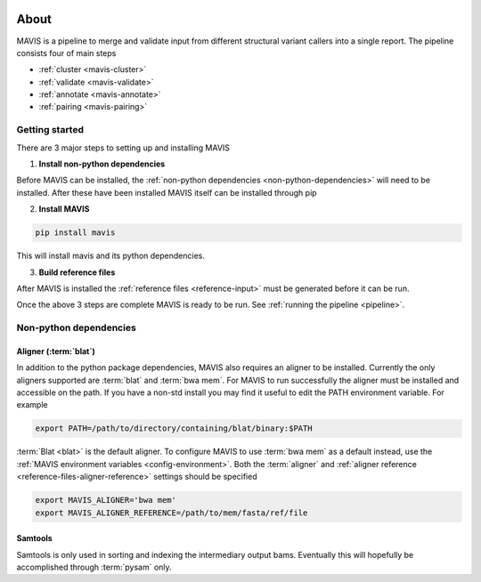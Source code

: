 
.. figure:: _static/acronym.svg

About
---------

MAVIS is a pipeline to merge and validate input from different structural variant callers into a single report.
The pipeline consists four of main steps

- :ref:`cluster <mavis-cluster>`
- :ref:`validate <mavis-validate>`
- :ref:`annotate <mavis-annotate>`
- :ref:`pairing <mavis-pairing>`


Getting started
...................

There are 3 major steps to setting up and installing MAVIS

1. **Install non-python dependencies**

Before MAVIS can be installed, the :ref:`non-python dependencies <non-python-dependencies>` will need to be installed.
After these have been installed MAVIS itself can be installed through pip

2. **Install MAVIS**

.. code:: bash

    pip install mavis

This will install mavis and its python dependencies.

3. **Build reference files**

After MAVIS is installed the :ref:`reference files <reference-input>` must be generated before it can be run.

Once the above 3 steps are complete MAVIS is ready to be run. See :ref:`running the pipeline <pipeline>`.


.. _non-python-dependencies:

Non-python dependencies
.........................

Aligner (:term:`blat`)
+++++++++++++++++++++++++

In addition to the python package dependencies, MAVIS also requires an aligner to be installed. Currently the only
aligners supported are :term:`blat` and :term:`bwa mem`. For MAVIS to run successfully the aligner must be installed and accessible on the 
path. If you have a non-std install you may find it useful to edit the PATH environment variable. For example

.. code:: bash
    
    export PATH=/path/to/directory/containing/blat/binary:$PATH

:term:`Blat <blat>` is the default aligner. To configure MAVIS to use :term:`bwa mem` as a default instead, use the
:ref:`MAVIS environment variables <config-environment>`. Both the :term:`aligner` and :ref:`aligner reference <reference-files-aligner-reference>` settings
should be specified

.. code:: bash

    export MAVIS_ALIGNER='bwa mem'
    export MAVIS_ALIGNER_REFERENCE=/path/to/mem/fasta/ref/file


Samtools
++++++++++++++++++

Samtools is only used in sorting and indexing the intermediary output bams. Eventually this will hopefully be 
accomplished through :term:`pysam` only.
